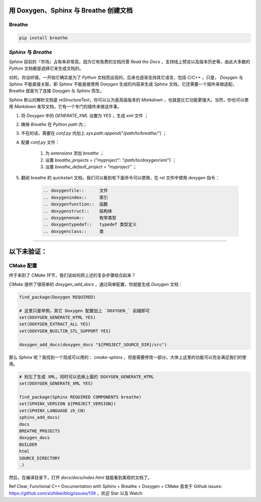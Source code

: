 用 Doxygen、Sphinx 与 Breathe 创建文档
=======================================

Breathe
--------
.. code-block:: bash

    pip install breathe


`Sphinx` 与 `Breathe`
------------------------

`Sphinx` 目前的『市场』占有率非常高，因为它有免费的文档托管 `Read the Docs` ，支持线上预览以及版本历史等，由此大多数的 `Python` 文档都是选择它来生成文档的。

对的，你没听错，一开始它确实是为了 `Python` 文档而出现的，后来也逐渐支持其它语言，包括 `C/C++` ，只是， `Doxygen` 与 `Sphinx` 不能直接关联，即 `Sphinx` 不能直接使用 `Doxygen` 生成的内容来生成 `Sphinx` 文档，它还需要一个插件来做适配，Breathe 就是为了连接 `Doxygen` 与 `Sphinx` 而生。

`Sphinx` 默认的解析文档是 `reStructureText`，你可以认为是高级版本的 `Markdown` ，也就是比它功能更强大。当然，你也可以使用 `Markdown` 来写文档，它有一个专门的插件来做这件事。


#. 将 `Doxygen` 中的 `GENERATE_XML` 设置为 `YES` ，生成 `xml` 文件 ；
#. 确保 `Breathe` 在 `Python path` 内；
#. 不在的话，需要在 `conf.py` 内加上 `sys.path.append("/path/to/breathe/")` ；
#. 配置 `conf.py` 文件：

    #. 为 `extensions` 添加 `breathe` ；
    #. 设置 `breathe_projects = {"myproject": "/path/to/doxygen/xml"}` ；
    #. 设置 `breathe_default_project = "myproject"` ；

#. 翻阅 breathe 的 quickstart 文档，我们可以看到有下面命令可以使用，在 `rst` 文件中使用 `doxygen` 指令：

    .. code-block:: rst

        .. doxygenfile::      文件
        .. doxygenindex::     索引
        .. doxygenfunction::  函数
        .. doxygenstruct::    结构体
        .. doxygenenum::      枚举类型
        .. doxygentypedef::   typedef 类型定义
        .. doxygenclass::     类


-----

以下未验证：
==============

CMake 配置
------------

终于来到了 `CMake` 环节，我们该如何把上述的复杂步骤结合起来？

`CMake` 提供了很简单的 `doxygen_add_docs` ，通过简单配置，你就能生成 `Doxygen` 文档：

.. code-block:: cmake
        
    find_package(Doxygen REQUIRED)

    # 这里只是举例，其它 Doxygen 配置加上 `DOXYGEN_` 前缀即可
    set(DOXYGEN_GENERATE_HTML YES)
    set(DOXYGEN_EXTRACT_ALL YES)
    set(DOXYGEN_BUILTIN_STL_SUPPORT YES)

    doxygen_add_docs(doxygen_docs "${PROJECT_SOURCE_DIR}/src")

那么 `Sphinx` 呢？我找到一个现成可以用的： `cmake-sphinx` ，但是需要修改一部分，大体上这里的功能可以完全满足我们的使用。

.. code-block:: cmake

    # 别忘了生成 XML，同时可以去掉上面的 DOXYGEN_GENERATE_HTML
    set(DOXYGEN_GENERATE_XML YES) 

    find_package(Sphinx REQUIRED COMPONENTS breathe)
    set(SPHINX_VERSION ${PROJECT_VERSION})
    set(SPHINX_LANGUAGE zh_CN)
    sphinx_add_docs(
    docs
    BREATHE_PROJECTS
    doxygen_docs
    BUILDER
    html
    SOURCE_DIRECTORY
    .)

然后，在编译目录下，打开 `docs/docs/index.html` 就能看到美观的文档了。

Ref
Clear, Functional C++ Documentation with Sphinx + Breathe + Doxygen + CMake
首发于 Github issues: https://github.com/xizhibei/blog/issues/139 ，欢迎 Star 以及 Watch
